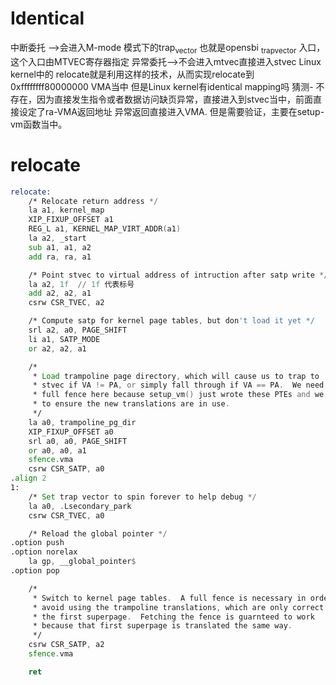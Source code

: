 * Identical
中断委托 --->会进入M-mode 模式下的trap_vector 也就是opensbi _trap_vector   入口，这个入口由MTVEC寄存器指定
异常委托---->不会进入mtvec直接进入stvec
Linux kernel中的 relocate就是利用这样的技术，从而实现relocate到0xffffffff80000000 VMA当中
但是Linux kernel有identical mapping吗
猜测- 不存在，因为直接发生指令或者数据访问缺页异常，直接进入到stvec当中，前面直接设定了ra-VMA返回地址
异常返回直接进入VMA.
但是需要验证，主要在setup-vm函数当中。
* relocate
#+begin_src asm
relocate:
	/* Relocate return address */
	la a1, kernel_map
	XIP_FIXUP_OFFSET a1
	REG_L a1, KERNEL_MAP_VIRT_ADDR(a1)
	la a2, _start
	sub a1, a1, a2
	add ra, ra, a1

	/* Point stvec to virtual address of intruction after satp write */
	la a2, 1f  // 1f 代表标号
	add a2, a2, a1
	csrw CSR_TVEC, a2

	/* Compute satp for kernel page tables, but don't load it yet */
	srl a2, a0, PAGE_SHIFT
	li a1, SATP_MODE
	or a2, a2, a1

	/*
	 * Load trampoline page directory, which will cause us to trap to
	 * stvec if VA != PA, or simply fall through if VA == PA.  We need a
	 * full fence here because setup_vm() just wrote these PTEs and we need
	 * to ensure the new translations are in use.
	 */
	la a0, trampoline_pg_dir
	XIP_FIXUP_OFFSET a0
	srl a0, a0, PAGE_SHIFT
	or a0, a0, a1
	sfence.vma
	csrw CSR_SATP, a0
.align 2
1:
	/* Set trap vector to spin forever to help debug */
	la a0, .Lsecondary_park
	csrw CSR_TVEC, a0

	/* Reload the global pointer */
.option push
.option norelax
	la gp, __global_pointer$
.option pop

	/*
	 * Switch to kernel page tables.  A full fence is necessary in order to
	 * avoid using the trampoline translations, which are only correct for
	 * the first superpage.  Fetching the fence is guarnteed to work
	 * because that first superpage is translated the same way.
	 */
	csrw CSR_SATP, a2
	sfence.vma

	ret
#+end_src
